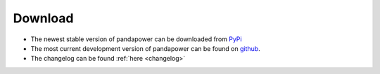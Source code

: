 .. _dl:
=================
Download
=================

- The newest stable version of pandapower can be downloaded from `PyPi <https://pypi.python.org/pypi/pandapower>`_
- The most current development version of pandapower can be found on `github <https://github.com/lthurner/pandapower>`_.
- The changelog can be found :ref:`here <changelog>` 